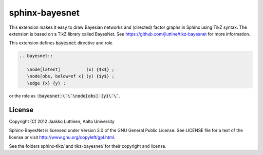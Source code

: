 sphinx-bayesnet
===============

This extension makes it easy to draw Bayesian networks and (directed)
factor graphs in Sphinx using TikZ syntax.  
The extension is based on a TikZ library called BayesNet. See
https://github.com/jluttine/tikz-bayesnet for more information.

This extension defines :code:`bayesnet` directive and role.

.. code-block::

   .. bayesnet::
      
      \node[latent]          (x) {$x$} ;
      \node[obs, below=of x] (y) {$y$} ;
      \edge {x} {y} ;

or the role as :code:`:bayesnet:\`\`\node[obs] {y}\`\``.

License
-------

Copyright (C) 2012 Jaakko Luttinen, Aalto University

Sphinx-BayesNet is licensed under Version 3.0 of the GNU General
Public License. See LICENSE file for a text of the license or visit
http://www.gnu.org/copyleft/gpl.html.

See the folders sphinx-tikz/ and tikz-bayesnet/ for their copyright
and license.
